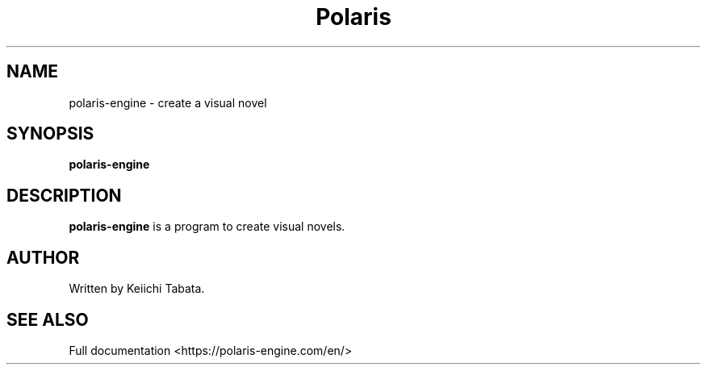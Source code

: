 .\"                                      Hey, EMACS: -*- nroff -*-
.\" (C) Copyright 2024 Keiichi Tabata <ktabata@polaris-engine.com>,
.\"
.TH Polaris Engine 6 "October  8 2023"
.SH NAME
polaris-engine \- create a visual novel
.SH SYNOPSIS
.B polaris-engine
.br
.SH DESCRIPTION
\fBpolaris-engine\fP is a program to create visual novels.
.br
.SH AUTHOR
Written by Keiichi Tabata.
.SH SEE ALSO
Full documentation <https://polaris-engine.com/en/>
